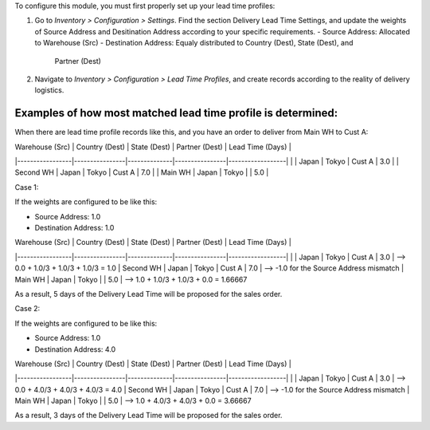 To configure this module, you must first properly set up your lead time profiles:

1. Go to *Inventory > Configuration > Settings*. Find the section Delivery Lead Time
   Settings, and update the weights of Source Address and Desitination Address according
   to your specific requirements.
   - Source Address: Allocated to Warehouse (Src)
   - Destination Address: Equaly distributed to Country (Dest), State (Dest), and
     Partner (Dest)
2. Navigate to *Inventory > Configuration > Lead Time Profiles*, and create records
   according to the reality of delivery logistics.

Examples of how most matched lead time profile is determined:
~~~~~~~~~~~~~~~~~~~~~~~~~~~~~~~~~~~~~~~~~~~~~~~~~~~~~~~~~~~~~

When there are lead time profile records like this, and you have an order to deliver
from Main WH to Cust A:

| Warehouse (Src) | Country (Dest) | State (Dest) | Partner (Dest) | Lead Time (Days) |
|-----------------|----------------|--------------|----------------|------------------|
|                 | Japan          | Tokyo        | Cust A         |              3.0 |
| Second WH       | Japan          | Tokyo        | Cust A         |              7.0 |
| Main WH         | Japan          | Tokyo        |                |              5.0 |


Case 1:

If the weights are configured to be like this:

- Source Address: 1.0
- Destination Address: 1.0

| Warehouse (Src) | Country (Dest) | State (Dest) | Partner (Dest) | Lead Time (Days) |
|-----------------|----------------|--------------|----------------|------------------|
|                 | Japan          | Tokyo        | Cust A         |              3.0 | --> 0.0 + 1.0/3 + 1.0/3 + 1.0/3 = 1.0
| Second WH       | Japan          | Tokyo        | Cust A         |              7.0 | --> -1.0 for the Source Address mismatch
| Main WH         | Japan          | Tokyo        |                |              5.0 | --> 1.0 + 1.0/3 + 1.0/3 + 0.0 = 1.66667

As a result, 5 days of the Delivery Lead Time will be proposed for the sales order.

Case 2:

If the weights are configured to be like this:

- Source Address: 1.0
- Destination Address: 4.0

| Warehouse (Src) | Country (Dest) | State (Dest) | Partner (Dest) | Lead Time (Days) |
|-----------------|----------------|--------------|----------------|------------------|
|                 | Japan          | Tokyo        | Cust A         |              3.0 | --> 0.0 + 4.0/3 + 4.0/3 + 4.0/3 = 4.0
| Second WH       | Japan          | Tokyo        | Cust A         |              7.0 | --> -1.0 for the Source Address mismatch
| Main WH         | Japan          | Tokyo        |                |              5.0 | --> 1.0 + 4.0/3 + 4.0/3 + 0.0 = 3.66667

As a result, 3 days of the Delivery Lead Time will be proposed for the sales order.
